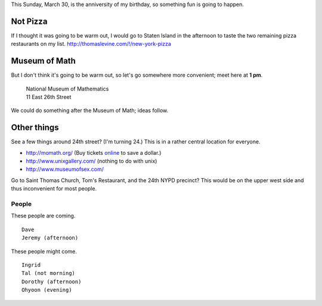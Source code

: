 This Sunday, March 30, is the anniversity of my birthday,
so something fun is going to happen.

Not Pizza
^^^^^^^^^^^^^
If I thought it was going
to be warm out, I would go to Staten Island in the afternoon
to taste the two remaining pizza restaurants on my list.
http://thomaslevine.com/!/new-york-pizza

Museum of Math
^^^^^^^^^^^^^^^^^^^^^^^^
But I don't think it's going to be warm out, so let's go
somewhere more convenient; meet here at **1 pm**.

    | National Museum of Mathematics
    | 11 East 26th Street

We could do something after the Museum of Math; ideas follow.

Other things
^^^^^^^^^^^^^

See a few things around 24th street? (I'm turning 24.)
This is in a rather central location for everyone.

* http://momath.org/
  (Buy tickets `online <https://in.momath.org/civicrm/event/register?reset=1&id=71>`_ to save a dollar.)
* http://www.unixgallery.com/ (nothing to do with unix)
* http://www.museumofsex.com/

Go to Saint Thomas Church, Tom's Restaurant, and the 24th NYPD precinct?
This would be on the upper west side and thus inconvenient for most people.

People
-------------
These people are coming. ::

    Dave
    Jeremy (afternoon)

These people might come. ::

    Ingrid
    Tal (not morning)
    Dorothy (afternoon)
    Ohyoon (evening)
